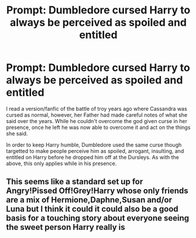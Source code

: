 #+TITLE: Prompt: Dumbledore cursed Harry to always be perceived as spoiled and entitled

* Prompt: Dumbledore cursed Harry to always be perceived as spoiled and entitled
:PROPERTIES:
:Author: dark-phoenix-lady
:Score: 12
:DateUnix: 1603982129.0
:DateShort: 2020-Oct-29
:FlairText: Prompt
:END:
I read a version/fanfic of the battle of troy years ago where Cassandra was cursed as normal, however, her Father had made careful notes of what she said over the years. While he couldn't overcome the god given curse in her presence, once he left he was now able to overcome it and act on the things she said.

In order to keep Harry humble, Dumbledore used the same curse though targetted to make people perceive him as spoiled, arrogant, insulting, and entitled on Harry before he dropped him off at the Dursleys. As with the above, this only applies while in his presence.


** This seems like a standard set up for Angry!Pissed Off!Grey!Harry whose only friends are a mix of Hermione,Daphne,Susan and/or Luna but I think it could it could also be a good basis for a touching story about everyone seeing the sweet person Harry really is
:PROPERTIES:
:Author: Bleepbloopbotz2
:Score: 11
:DateUnix: 1603982538.0
:DateShort: 2020-Oct-29
:END:
